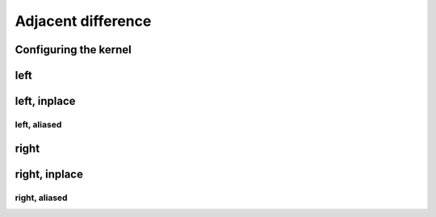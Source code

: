 .. meta::
  :description: rocPRIM documentation and API reference library
  :keywords: rocPRIM, ROCm, API, documentation

.. _dev-adjacent_difference:

********************************************************************
 Adjacent difference
********************************************************************

Configuring the kernel
========================

.. doxygenstruct:: rocprim::adjacent_difference_config

left
======

.. doxygenfunction:: rocprim::adjacent_difference(void *const temporary_storage, std::size_t &storage_size, const InputIt input, const OutputIt output, const std::size_t size, const BinaryFunction op=BinaryFunction {}, const hipStream_t stream=0, const bool debug_synchronous=false)

left, inplace
===============

.. doxygenfunction:: rocprim::adjacent_difference_inplace(void *const temporary_storage, std::size_t &storage_size, const InputIt values, const std::size_t size, const BinaryFunction op=BinaryFunction {}, const hipStream_t stream=0, const bool debug_synchronous=false)

left, aliased
~~~~

.. doxygenfunction:: rocprim::adjacent_difference_inplace(void *const temporary_storage, std::size_t &storage_size, const InputIt input, const OutputIt output, const std::size_t size, const BinaryFunction op=BinaryFunction {}, const hipStream_t stream=0, const bool debug_synchronous=false)

right
=============

.. doxygenfunction:: rocprim::adjacent_difference_right(void *const temporary_storage, std::size_t &storage_size, const InputIt input, const OutputIt output, const std::size_t size, const BinaryFunction op=BinaryFunction {}, const hipStream_t stream=0, const bool debug_synchronous=false)

right, inplace
===============

.. doxygenfunction:: rocprim::adjacent_difference_right_inplace(void *const temporary_storage, std::size_t &storage_size, const InputIt values, const std::size_t size, const BinaryFunction op=BinaryFunction {}, const hipStream_t stream=0, const bool debug_synchronous=false)

right, aliased
~~~~~

.. doxygenfunction:: rocprim::adjacent_difference_right_inplace(void *const temporary_storage, std::size_t &storage_size, const InputIt input, const OutputIt output, const std::size_t size, const BinaryFunction op=BinaryFunction {}, const hipStream_t stream=0, const bool debug_synchronous=false)


